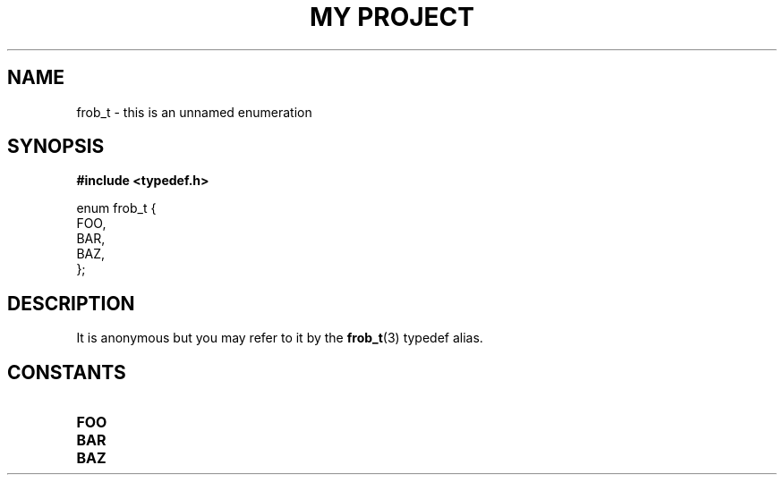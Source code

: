 .TH "MY PROJECT" "3"
.SH NAME
frob_t \- this is an unnamed enumeration
.SH SYNOPSIS
.nf
.B #include <typedef.h>
.PP
enum frob_t {
    FOO,
    BAR,
    BAZ,
};
.fi
.SH DESCRIPTION
It is anonymous but you may refer to it by the \f[B]frob_t\f[R](3) typedef alias.
.SH CONSTANTS
.TP
.BR FOO
.TP
.BR BAR
.TP
.BR BAZ